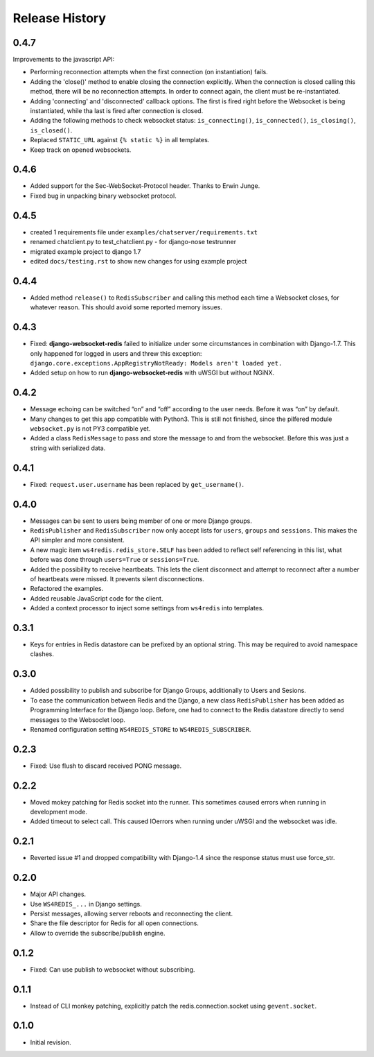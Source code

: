 .. changelog

===============
Release History
===============

0.4.7
-----
Improvements to the javascript API:

* Performing reconnection attempts when the first connection (on instantiation) fails.
* Adding the 'close()' method to enable closing the connection explicitly. When the connection is
  closed calling this method, there will be no reconnection attempts. In order to connect again,
  the client must be re-instantiated.
* Adding 'connecting' and 'disconnected' callback options. The first is fired right before the
  Websocket is being instantiated, while tha last is fired after connection is closed.
* Adding the following methods to check websocket status: ``is_connecting()``, ``is_connected()``,
  ``is_closing()``, ``is_closed()``.
* Replaced ``STATIC_URL`` against ``{% static %}`` in all templates.
* Keep track on opened websockets.

0.4.6
-----
* Added support for the Sec-WebSocket-Protocol header. Thanks to Erwin Junge.
* Fixed bug in unpacking binary websocket protocol.

0.4.5
-----
* created 1 requirements file under ``examples/chatserver/requirements.txt``
* renamed chatclient.py to test_chatclient.py - for django-nose testrunner
* migrated example project to django 1.7
* edited ``docs/testing.rst`` to show new changes for using example project

0.4.4
-----
* Added method ``release()`` to ``RedisSubscriber`` and calling this method each time a Websocket
  closes, for whatever reason. This should avoid some reported memory issues.

0.4.3
-----
* Fixed: **django-websocket-redis** failed to initialize under some circumstances in combination
  with Django-1.7. This only happened for logged in users and threw this exception:
  ``django.core.exceptions.AppRegistryNotReady: Models aren't loaded yet.``
* Added setup on how to run **django-websocket-redis** with uWSGI but without NGiNX.

0.4.2
-----
* Message echoing can be switched “on” and “off” according to the user needs. Before it was “on”
  by default.
* Many changes to get this app compatible with Python3. This is still not finished, since the
  pilfered module ``websocket.py`` is not PY3 compatible yet.
* Added a class ``RedisMessage`` to pass and store the message to and from the websocket.
  Before this was just a string with serialized data.

0.4.1
-----
* Fixed: ``request.user.username`` has been replaced by ``get_username()``.

0.4.0
-----
* Messages can be sent to users being member of one or more Django groups.
* ``RedisPublisher`` and ``RedisSubscriber`` now only accept lists for ``users``, ``groups`` and 
  ``sessions``. This makes the API simpler and more consistent.
* A new magic item ``ws4redis.redis_store.SELF`` has been added to reflect self referencing in
  this list, what before was done through ``users=True`` or ``sessions=True``.
* Added the possibility to receive heartbeats. This lets the client disconnect and attempt to
  reconnect after a number of heartbeats were missed. It prevents silent disconnections.
* Refactored the examples.
* Added reusable JavaScript code for the client.
* Added a context processor to inject some settings from ``ws4redis`` into templates.

0.3.1
-----
* Keys for entries in Redis datastore can be prefixed by an optional string. This may be required
  to avoid namespace clashes.

0.3.0
----- 
* Added possibility to publish and subscribe for Django Groups, additionally to Users and Sesions.
* To ease the communication between Redis and the Django, a new class ``RedisPublisher`` has
  been added as Programming Interface for the Django loop. Before, one had to connect to the Redis
  datastore directly to send messages to the Websoclet loop.
* Renamed configuration setting ``WS4REDIS_STORE`` to ``WS4REDIS_SUBSCRIBER``.

0.2.3
-----
* Fixed: Use flush to discard received PONG message.

0.2.2
-----
* Moved mokey patching for Redis socket into the runner. This sometimes caused errors when
  running in development mode.
* Added timeout to select call. This caused IOerrors when running under uWSGI and the websocket
  was idle.

0.2.1
-----
* Reverted issue #1 and dropped compatibility with Django-1.4 since the response status must
  use force_str.

0.2.0
-----
* Major API changes.
* Use ``WS4REDIS_...`` in Django settings.
* Persist messages, allowing server reboots and reconnecting the client.
* Share the file descriptor for Redis for all open connections.
* Allow to override the subscribe/publish engine.

0.1.2
-----
* Fixed: Can use publish to websocket without subscribing.

0.1.1
-----
* Instead of CLI monkey patching, explicitly patch the redis.connection.socket using
  ``gevent.socket``.

0.1.0
-----
* Initial revision.
